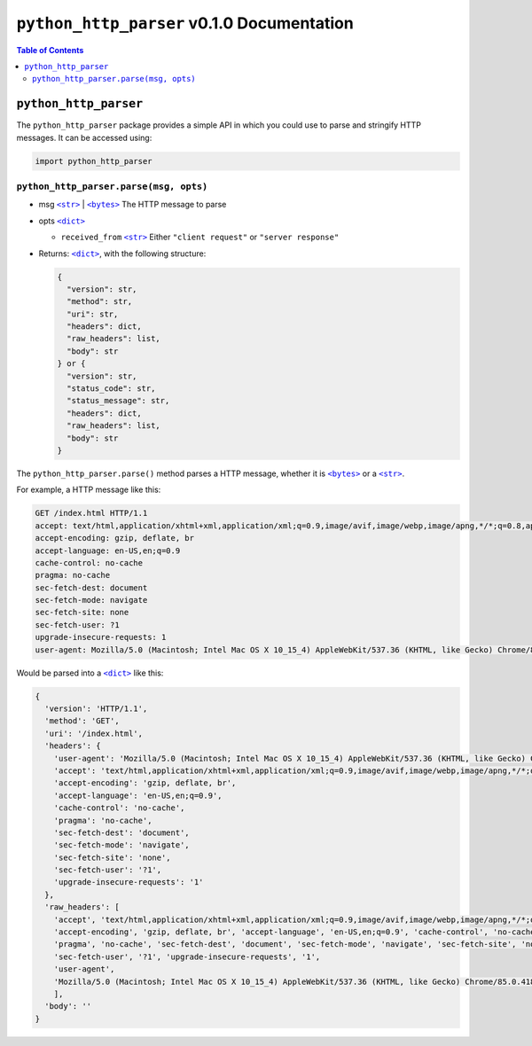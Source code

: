 ==================================================
 ``python_http_parser`` v0.1.0 Documentation
==================================================

.. contents:: Table of Contents
    :depth: 3
    :local:

----------------------------
``python_http_parser``
----------------------------
The ``python_http_parser`` package provides a simple API in which you could use
to parse and stringify HTTP messages. It can be accessed using:

.. code:: python

  import python_http_parser

``python_http_parser.parse(msg, opts)``
=======================================
* msg |str|_ | |bytes|_ The HTTP message to parse
* opts |dict|_

  - ``received_from`` |str|_ Either ``"client request"`` or ``"server response"``

* Returns: |dict|_, with the following structure:

  .. code:: python

    {
      "version": str,
      "method": str,
      "uri": str,
      "headers": dict,
      "raw_headers": list,
      "body": str
    } or {
      "version": str,
      "status_code": str,
      "status_message": str,
      "headers": dict,
      "raw_headers": list,
      "body": str
    }

The ``python_http_parser.parse()`` method parses a HTTP message, whether it is |bytes|_ or a |str|_.

For example, a HTTP message like this:

.. code:: http

  GET /index.html HTTP/1.1
  accept: text/html,application/xhtml+xml,application/xml;q=0.9,image/avif,image/webp,image/apng,*/*;q=0.8,application/signed-exchange;v=b3;q=0.9
  accept-encoding: gzip, deflate, br
  accept-language: en-US,en;q=0.9
  cache-control: no-cache
  pragma: no-cache
  sec-fetch-dest: document
  sec-fetch-mode: navigate
  sec-fetch-site: none
  sec-fetch-user: ?1
  upgrade-insecure-requests: 1
  user-agent: Mozilla/5.0 (Macintosh; Intel Mac OS X 10_15_4) AppleWebKit/537.36 (KHTML, like Gecko) Chrome/85.0.4183.121 Safari/537.36

Would be parsed into a |dict|_ like this:

.. code:: python

  {
    'version': 'HTTP/1.1',
    'method': 'GET',
    'uri': '/index.html',
    'headers': {
      'user-agent': 'Mozilla/5.0 (Macintosh; Intel Mac OS X 10_15_4) AppleWebKit/537.36 (KHTML, like Gecko) Chrome/85.0.4183.121 Safari/537.36',
      'accept': 'text/html,application/xhtml+xml,application/xml;q=0.9,image/avif,image/webp,image/apng,*/*;q=0.8,application/signed-exchange;v=b3;q=0.9',
      'accept-encoding': 'gzip, deflate, br',
      'accept-language': 'en-US,en;q=0.9',
      'cache-control': 'no-cache',
      'pragma': 'no-cache',
      'sec-fetch-dest': 'document',
      'sec-fetch-mode': 'navigate',
      'sec-fetch-site': 'none',
      'sec-fetch-user': '?1',
      'upgrade-insecure-requests': '1'
    },
    'raw_headers': [
      'accept', 'text/html,application/xhtml+xml,application/xml;q=0.9,image/avif,image/webp,image/apng,*/*;q=0.8,application/signed-exchange;v=b3;q=0.9',
      'accept-encoding', 'gzip, deflate, br', 'accept-language', 'en-US,en;q=0.9', 'cache-control', 'no-cache',
      'pragma', 'no-cache', 'sec-fetch-dest', 'document', 'sec-fetch-mode', 'navigate', 'sec-fetch-site', 'none',
      'sec-fetch-user', '?1', 'upgrade-insecure-requests', '1',
      'user-agent',
      'Mozilla/5.0 (Macintosh; Intel Mac OS X 10_15_4) AppleWebKit/537.36 (KHTML, like Gecko) Chrome/85.0.4183.121 Safari/537.36'
      ],
    'body': ''
  }


.. |str| replace:: ``<str>``
.. _str: https://docs.python.org/3/library/stdtypes.html#text-sequence-type-str
.. |bytes| replace:: ``<bytes>``
.. _bytes: https://docs.python.org/3/library/stdtypes.html#binary-sequence-types-bytes-bytearray-memoryview
.. |dict| replace:: ``<dict>``
.. _dict: https://docs.python.org/3/library/stdtypes.html#mapping-types-dict

